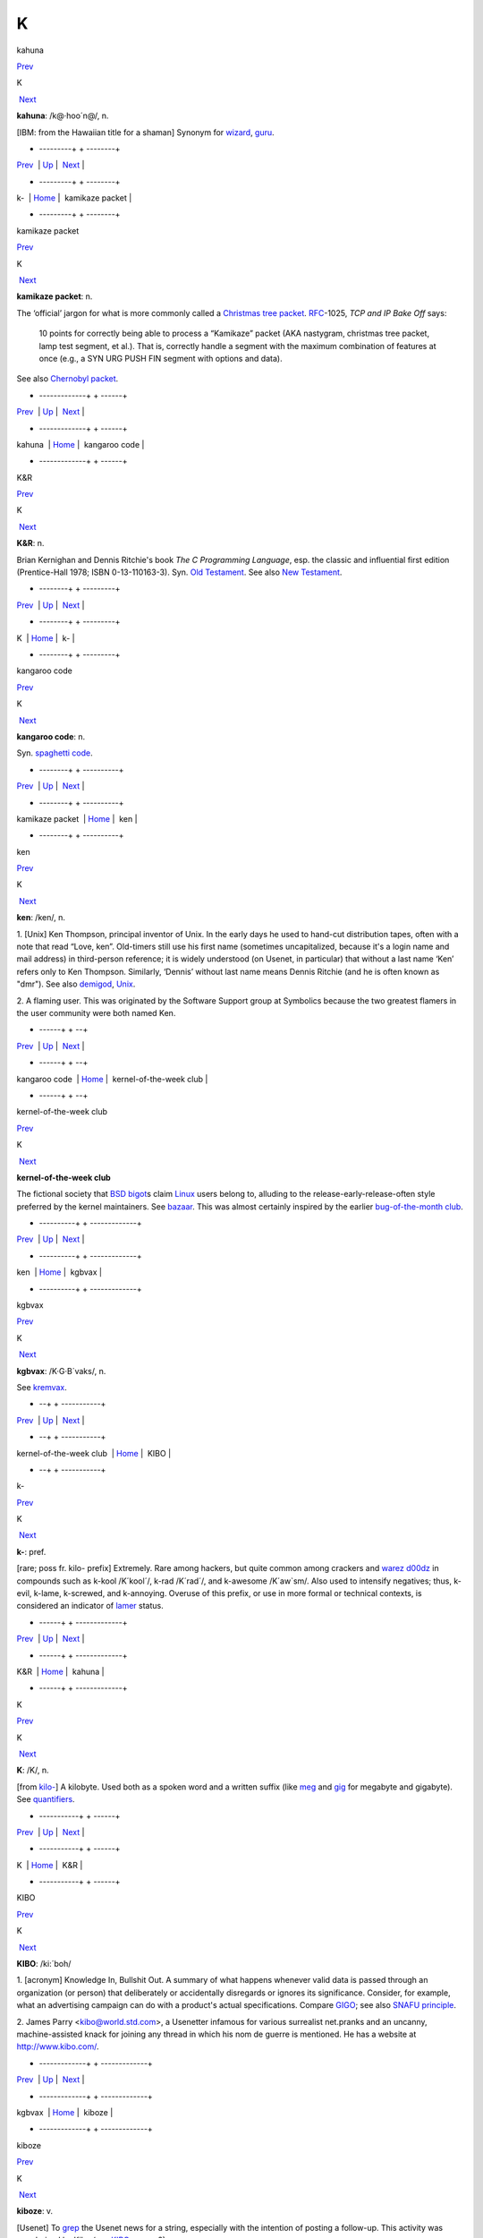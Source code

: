 ==
K
==

kahuna

`Prev <k-.html>`__ 

K

 `Next <kamikaze-packet.html>`__

 

**kahuna**: /k@·hoo´n@/, n.

[IBM: from the Hawaiian title for a shaman] Synonym for
`wizard <./W.html#wizard.html>`__, `guru <./G.html#guru.html>`__.

 

+ ---------+  +  --------+
| `Prev <k-.html>`__    | `Up <../K.html>`__         |  `Next <kamikaze-packet.html>`__   |
+ ---------+  +  --------+
| k-                    | `Home <../index.html>`__   |  kamikaze packet                   |
+ ---------+  +  --------+

kamikaze packet

`Prev <kahuna.html>`__ 

K

 `Next <kangaroo-code.html>`__

 

**kamikaze packet**: n.

The ‘official’ jargon for what is more commonly called a `Christmas
tree packet <./C.html#Christmas-tree-packet.html>`__.
`RFC <./R.html#RFC.html>`__-1025, *TCP and IP Bake Off* says:

    10 points for correctly being able to process a “Kamikaze” packet
    (AKA nastygram, christmas tree packet, lamp test segment, et al.).
    That is, correctly handle a segment with the maximum combination of
    features at once (e.g., a SYN URG PUSH FIN segment with options and
    data).

See also `Chernobyl packet <./C.html#Chernobyl-packet.html>`__.

 

+ -------------+  +  ------+
| `Prev <kahuna.html>`__    | `Up <../K.html>`__         |  `Next <kangaroo-code.html>`__   |
+ -------------+  +  ------+
| kahuna                    | `Home <../index.html>`__   |  kangaroo code                   |
+ -------------+  +  ------+

K&R

`Prev <K.html>`__ 

K

 `Next <k-.html>`__

 

**K&R**: n.

Brian Kernighan and Dennis Ritchie's book *The C Programming Language*,
esp. the classic and influential first edition (Prentice-Hall 1978; ISBN
0-13-110163-3). Syn. `Old Testament <./O.html#Old-Testament.html>`__. See
also `New Testament <./N.html#New-Testament.html>`__.

 

+ --------+  + ---------+
| `Prev <K.html>`__    | `Up <../K.html>`__         |  `Next <k-.html>`__   |
+ --------+  + ---------+
| K                    | `Home <../index.html>`__   |  k-                   |
+ --------+  + ---------+

kangaroo code

`Prev <kamikaze-packet.html>`__ 

K

 `Next <ken.html>`__

 

**kangaroo code**: n.

Syn. `spaghetti code <./S.html#spaghetti-code.html>`__.

 

+  --------+  + ----------+
| `Prev <kamikaze-packet.html>`__    | `Up <../K.html>`__         |  `Next <ken.html>`__   |
+  --------+  + ----------+
| kamikaze packet                    | `Home <../index.html>`__   |  ken                   |
+  --------+  + ----------+

ken

`Prev <kangaroo-code.html>`__ 

K

 `Next <kernel-of-the-week-club.html>`__

 

**ken**: /ken/, n.

1. [Unix] Ken Thompson, principal inventor of Unix. In the early days he
used to hand-cut distribution tapes, often with a note that read “Love,
ken”. Old-timers still use his first name (sometimes uncapitalized,
because it's a login name and mail address) in third-person reference;
it is widely understood (on Usenet, in particular) that without a last
name ‘Ken’ refers only to Ken Thompson. Similarly, ‘Dennis’ without last
name means Dennis Ritchie (and he is often known as "dmr"). See also
`demigod <./D.html#demigod.html>`__, `Unix <./U.html#Unix.html>`__.

2. A flaming user. This was originated by the Software Support group at
Symbolics because the two greatest flamers in the user community were
both named Ken.

 

+  ------+  +   --+
| `Prev <kangaroo-code.html>`__    | `Up <../K.html>`__         |  `Next <kernel-of-the-week-club.html>`__   |
+  ------+  +   --+
| kangaroo code                    | `Home <../index.html>`__   |  kernel-of-the-week club                   |
+  ------+  +   --+

kernel-of-the-week club

`Prev <ken.html>`__ 

K

 `Next <kgbvax.html>`__

 

**kernel-of-the-week club**

The fictional society that `BSD <./B.html#BSD.html>`__
`bigot <./B.html#bigot.html>`__\ s claim `Linux <./L.html#Linux.html>`__
users belong to, alluding to the release-early-release-often style
preferred by the kernel maintainers. See
`bazaar <./B.html#bazaar.html>`__. This was almost certainly inspired by
the earlier `bug-of-the-month
club <./B.html#bug-of-the-month-club.html>`__.

 

+ ----------+  + -------------+
| `Prev <ken.html>`__    | `Up <../K.html>`__         |  `Next <kgbvax.html>`__   |
+ ----------+  + -------------+
| ken                    | `Home <../index.html>`__   |  kgbvax                   |
+ ----------+  + -------------+

kgbvax

`Prev <kernel-of-the-week-club.html>`__ 

K

 `Next <KIBO.html>`__

 

**kgbvax**: /K·G·B´vaks/, n.

See `kremvax <kremvax.html>`__.

 

+   --+  + -----------+
| `Prev <kernel-of-the-week-club.html>`__    | `Up <../K.html>`__         |  `Next <KIBO.html>`__   |
+   --+  + -----------+
| kernel-of-the-week club                    | `Home <../index.html>`__   |  KIBO                   |
+   --+  + -----------+

k-

`Prev <K-ampersand-R.html>`__ 

K

 `Next <kahuna.html>`__

 

**k-**: pref.

[rare; poss fr. kilo- prefix] Extremely. Rare among hackers, but quite
common among crackers and `warez d00dz <./W.html#warez-d00dz.html>`__ in
compounds such as k-kool /K´kool´/, k-rad /K´rad´/, and k-awesome
/K´aw\`sm/. Also used to intensify negatives; thus, k-evil, k-lame,
k-screwed, and k-annoying. Overuse of this prefix, or use in more formal
or technical contexts, is considered an indicator of
`lamer <./L.html#lamer.html>`__ status.

 

+  ------+  + -------------+
| `Prev <K-ampersand-R.html>`__    | `Up <../K.html>`__         |  `Next <kahuna.html>`__   |
+  ------+  + -------------+
| K&R                              | `Home <../index.html>`__   |  kahuna                   |
+  ------+  + -------------+

K

`Prev <../K.html>`__ 

K

 `Next <K-ampersand-R.html>`__

 

**K**: /K/, n.

[from `kilo- <kilo-.html>`__] A kilobyte. Used both as a spoken word
and a written suffix (like `meg <./M.html#meg.html>`__ and
`gig <./G.html#gig.html>`__ for megabyte and gigabyte). See
`quantifiers <./Q.html#quantifiers.html>`__.

 

+ -----------+  +  ------+
| `Prev <../K.html>`__    | `Up <../K.html>`__         |  `Next <K-ampersand-R.html>`__   |
+ -----------+  +  ------+
| K                       | `Home <../index.html>`__   |  K&R                             |
+ -----------+  +  ------+

KIBO

`Prev <kgbvax.html>`__ 

K

 `Next <kiboze.html>`__

 

**KIBO**: /ki:´boh/

1. [acronym] Knowledge In, Bullshit Out. A summary of what happens
whenever valid data is passed through an organization (or person) that
deliberately or accidentally disregards or ignores its significance.
Consider, for example, what an advertising campaign can do with a
product's actual specifications. Compare `GIGO <./G.html#GIGO.html>`__;
see also `SNAFU principle <./S.html#SNAFU-principle.html>`__.

2. James Parry <kibo@world.std.com>, a Usenetter infamous for various
surrealist net.pranks and an uncanny, machine-assisted knack for joining
any thread in which his nom de guerre is mentioned. He has a website at
`http://www.kibo.com/ <http://www.kibo.com/>`__.

 

+ -------------+  + -------------+
| `Prev <kgbvax.html>`__    | `Up <../K.html>`__         |  `Next <kiboze.html>`__   |
+ -------------+  + -------------+
| kgbvax                    | `Home <../index.html>`__   |  kiboze                   |
+ -------------+  + -------------+

kiboze

`Prev <KIBO.html>`__ 

K

 `Next <kibozo.html>`__

 

**kiboze**: v.

[Usenet] To `grep <./G.html#grep.html>`__ the Usenet news for a string,
especially with the intention of posting a follow-up. This activity was
popularised by Kibo (see `KIBO <KIBO.html>`__, sense 2).

 

+ -----------+  + -------------+
| `Prev <KIBO.html>`__    | `Up <../K.html>`__         |  `Next <kibozo.html>`__   |
+ -----------+  + -------------+
| KIBO                    | `Home <../index.html>`__   |  kibozo                   |
+ -----------+  + -------------+

kibozo

`Prev <kiboze.html>`__ 

K

 `Next <kick.html>`__

 

**kibozo**: /ki:·boh´zoh/, n.

[Usenet] One who `kiboze <kiboze.html>`__\ s but is not Kibo (see
`KIBO <KIBO.html>`__, sense 2).

 

+ -------------+  + -----------+
| `Prev <kiboze.html>`__    | `Up <../K.html>`__         |  `Next <kick.html>`__   |
+ -------------+  + -----------+
| kiboze                    | `Home <../index.html>`__   |  kick                   |
+ -------------+  + -----------+

kick

`Prev <kibozo.html>`__ 

K

 `Next <kill-file.html>`__

 

**kick**: v.

1. [IRC] To cause somebody to be removed from a
`IRC <./I.html#IRC.html>`__ channel, an option only available to channel
ops. This is an extreme measure, often used to combat extreme
`flamage <./F.html#flamage.html>`__ or `flood <./F.html#flood.html>`__\ ing,
but sometimes used at the `CHOP <./C.html#CHOP.html>`__'s whim.

2. To reboot a machine or kill a running process. “The server's down,
let me go kick it.”

 

+ -------------+  +  --+
| `Prev <kibozo.html>`__    | `Up <../K.html>`__         |  `Next <kill-file.html>`__   |
+ -------------+  +  --+
| kibozo                    | `Home <../index.html>`__   |  kill file                   |
+ -------------+  +  --+

killer app

`Prev <kill-file.html>`__ 

K

 `Next <killer-micro.html>`__

 

**killer app**

The application that actually makes a sustaining market for a promising
but under-utilized technology. First used in the mid-1980s to describe
Lotus 1-2-3 once it became evident that demand for that product had been
the major driver of the early business market for IBM PCs. The term was
then retrospectively applied to VisiCalc, which had played a similar
role in the success of the Apple II. After 1994 it became commonplace to
describe the World Wide Web as the Internet's killer app. One of the
standard questions asked about each new personal-computer technology as
it emerges has become “what's the killer app?”

 

+  --+  +  -----+
| `Prev <kill-file.html>`__    | `Up <../K.html>`__         |  `Next <killer-micro.html>`__   |
+  --+  +  -----+
| kill file                    | `Home <../index.html>`__   |  killer micro                   |
+  --+  +  -----+

killer micro

`Prev <killer-app.html>`__ 

K

 `Next <killer-poke.html>`__

 

**killer micro**: n.

[popularized by Eugene Brooks c.1990] A microprocessor-based machine
that infringes on mini, mainframe, or supercomputer performance turf.
Often heard in “No one will survive the attack of the killer micros!”,
the battle cry of the downsizers.

The popularity of the phrase ‘attack of the killer micros’ is doubtless
reinforced by the title of the movie *Attack Of The Killer Tomatoes*
(one of the `canonical <./C.html#canonical.html>`__ examples of
so-bad-it's-wonderful among hackers). This has even more
`flavor <./F.html#flavor.html>`__ now that killer micros have gone on the
offensive not just individually (in workstations) but in hordes (within
massively parallel computers).

[2002 update: Eugene Brooks was right. Since this term first entered the
Jargon File in 1990, the minicomputer has effectively vanished, the
`mainframe <./M.html#mainframe.html>`__ sector is in deep and apparently
terminal decline, and even the supercomputer business has contracted
into a smaller niche. It's networked killer micros as far as the eye can
see. —ESR]

 

+  ---+  +  ----+
| `Prev <killer-app.html>`__    | `Up <../K.html>`__         |  `Next <killer-poke.html>`__   |
+  ---+  +  ----+
| killer app                    | `Home <../index.html>`__   |  killer poke                   |
+  ---+  +  ----+

killer poke

`Prev <killer-micro.html>`__ 

K

 `Next <kilo-.html>`__

 

**killer poke**: n.

A recipe for inducing hardware damage on a machine via insertion of
invalid values (see `poke <./P.html#poke.html>`__) into a memory-mapped
control register; used esp. of various fairly well-known tricks on
`bitty box <./B.html#bitty-box.html>`__\ es without hardware memory
management (such as the IBM PC and Commodore PET) that can overload and
trash analog electronics in the monitor. See also
`HCF <./H.html#HCF.html>`__.

 

+  -----+  + ------------+
| `Prev <killer-micro.html>`__    | `Up <../K.html>`__         |  `Next <kilo-.html>`__   |
+  -----+  + ------------+
| killer micro                    | `Home <../index.html>`__   |  kilo-                   |
+  -----+  + ------------+

kill file

`Prev <kick.html>`__ 

K

 `Next <killer-app.html>`__

 

**kill file**: n.

[Usenet; very common] (alt.: KILL file) Per-user file(s) used by some
`Usenet <./U.html#Usenet.html>`__ reading programs (originally Larry
Wall's rn(1)) to discard summarily (without presenting for reading)
articles matching some particularly uninteresting (or unwanted) patterns
of subject, author, or other header lines. Thus to add a person (or
subject) to one's kill file is to arrange for that person to be ignored
by one's newsreader in future. By extension, it may be used for a
decision to ignore the person or subject in other media. See also
`plonk <./P.html#plonk.html>`__.

 

+ -----------+  +  ---+
| `Prev <kick.html>`__    | `Up <../K.html>`__         |  `Next <killer-app.html>`__   |
+ -----------+  +  ---+
| kick                    | `Home <../index.html>`__   |  killer app                   |
+ -----------+  +  ---+

kilogoogle

`Prev <kilo-.html>`__ 

K

 `Next <KIPS.html>`__

 

**kilogoogle**: n.

The standard unit of measurement for Web search hits: a thousand Google
matches. “There are about a kilogoogle and a half sites with that band's
name on it.” Compare `google juice <./G.html#google-juice.html>`__.

 

+ ------------+  + -----------+
| `Prev <kilo-.html>`__    | `Up <../K.html>`__         |  `Next <KIPS.html>`__   |
+ ------------+  + -----------+
| kilo-                    | `Home <../index.html>`__   |  KIPS                   |
+ ------------+  + -----------+

kilo-

`Prev <killer-poke.html>`__ 

K

 `Next <kilogoogle.html>`__

 

**kilo-**: pref.

[SI] See `quantifiers <./Q.html#quantifiers.html>`__.

 

+  ----+  +  ---+
| `Prev <killer-poke.html>`__    | `Up <../K.html>`__         |  `Next <kilogoogle.html>`__   |
+  ----+  +  ---+
| killer poke                    | `Home <../index.html>`__   |  kilogoogle                   |
+  ----+  +  ---+

KIPS

`Prev <kilogoogle.html>`__ 

K

 `Next <KISS-Principle.html>`__

 

**KIPS**: /kips/, n.

[abbreviation, by analogy with `MIPS <./M.html#MIPS.html>`__ using
`K <K.html>`__] Thousands (*not* 1024s) of Instructions Per Second.
Usage: rare.

 

+  ---+  +  -------+
| `Prev <kilogoogle.html>`__    | `Up <../K.html>`__         |  `Next <KISS-Principle.html>`__   |
+  ---+  +  -------+
| kilogoogle                    | `Home <../index.html>`__   |  KISS Principle                   |
+  ---+  +  -------+

KISS Principle

`Prev <KIPS.html>`__ 

K

 `Next <kit.html>`__

 

**KISS Principle**: /kis´ prin´si·pl/, n.

“Keep It Simple, Stupid”. A maxim often invoked when discussing design
to fend off `creeping featurism <./C.html#creeping-featurism.html>`__ and
control development complexity. Possibly related to the
`marketroid <./M.html#marketroid.html>`__ maxim on sales presentations,
“Keep It Short and Simple”.

 

+ -----------+  + ----------+
| `Prev <KIPS.html>`__    | `Up <../K.html>`__         |  `Next <kit.html>`__   |
+ -----------+  + ----------+
| KIPS                    | `Home <../index.html>`__   |  kit                   |
+ -----------+  + ----------+

kit

`Prev <KISS-Principle.html>`__ 

K

 `Next <KLB.html>`__

 

**kit**: n.

[Usenet; poss.: fr.: `DEC <./D.html#DEC.html>`__ slang for a full software
distribution, as opposed to a patch or upgrade] A source software
distribution that has been packaged in such a way that it can
(theoretically) be unpacked and installed according to a series of steps
using only standard Unix tools, and entirely documented by some
reasonable chain of references from the top-level `README
file <./R.html#README-file.html>`__. The more general term
`distribution <./D.html#distribution.html>`__ may imply that special tools
or more stringent conditions on the host environment are required.

 

+  -------+  + ----------+
| `Prev <KISS-Principle.html>`__    | `Up <../K.html>`__         |  `Next <KLB.html>`__   |
+  -------+  + ----------+
| KISS Principle                    | `Home <../index.html>`__   |  KLB                   |
+  -------+  + ----------+

KLB

`Prev <kit.html>`__ 

K

 `Next <klone.html>`__

 

**KLB**: n.

[common among Perl hackers] Known Lazy Bastard. Used to describe
somebody who perpetually asks questions which are easily answered by
referring to the reference material or manual.

 

+ ----------+  + ------------+
| `Prev <kit.html>`__    | `Up <../K.html>`__         |  `Next <klone.html>`__   |
+ ----------+  + ------------+
| kit                    | `Home <../index.html>`__   |  klone                   |
+ ----------+  + ------------+

klone

`Prev <KLB.html>`__ 

K

 `Next <kludge.html>`__

 

**klone**: /klohn/, n.

See `clone <./C.html#clone.html>`__, sense 4.

 

+ ----------+  + -------------+
| `Prev <KLB.html>`__    | `Up <../K.html>`__         |  `Next <kludge.html>`__   |
+ ----------+  + -------------+
| KLB                    | `Home <../index.html>`__   |  kludge                   |
+ ----------+  + -------------+

kludge

`Prev <klone.html>`__ 

K

 `Next <kluge.html>`__

 

**kludge**

1. /kluhj/ n. Incorrect (though regrettably common) spelling of
`kluge <kluge.html>`__ (US). These two words have been confused in
American usage since the early 1960s, and widely confounded in Great
Britain since the end of World War II.

2. [TMRC] A `crock <./C.html#crock.html>`__ that works. (A long-ago
*Datamation* article by Jackson Granholme similarly said: “An
ill-assorted collection of poorly matching parts, forming a distressing
whole.”)

3. v. To use a kludge to get around a problem. “I've kludged around it
for now, but I'll fix it up properly later.”

This word appears to have derived from Scots kludge or kludgie for a
common toilet, via British military slang. It apparently became confused
with U.S. `kluge <kluge.html>`__ during or after World War II; some
Britons from that era use both words in definably different ways, but
`kluge <kluge.html>`__ is now uncommon in Great Britain. ‘Kludge’ in
Commonwealth hackish differs in meaning from ‘kluge’ in that it lacks
the positive senses; a kludge is something no Commonwealth hacker wants
to be associated too closely with. Also, ‘kludge’ is more widely known
in British mainstream slang than ‘kluge’ is in the U.S.

 

+ ------------+  + ------------+
| `Prev <klone.html>`__    | `Up <../K.html>`__         |  `Next <kluge.html>`__   |
+ ------------+  + ------------+
| klone                    | `Home <../index.html>`__   |  kluge                   |
+ ------------+  + ------------+

kluge around

`Prev <kluge.html>`__ 

K

 `Next <kluge-up.html>`__

 

**kluge around**: vt.

To avoid a bug or difficult condition by inserting a
`kluge <kluge.html>`__. Compare
`workaround <./W.html#workaround.html>`__.

 

+ ------------+  +  -+
| `Prev <kluge.html>`__    | `Up <../K.html>`__         |  `Next <kluge-up.html>`__   |
+ ------------+  +  -+
| kluge                    | `Home <../index.html>`__   |  kluge up                   |
+ ------------+  +  -+

kluge

`Prev <kludge.html>`__ 

K

 `Next <kluge-around.html>`__

 

**kluge**: /klooj/

[from the German ‘klug’, clever; poss. related to Polish & Russian
‘klucz’ (a key, a hint, a main point)]

1. n. A Rube Goldberg (or Heath Robinson) device, whether in hardware or
software.

2. n. A clever programming trick intended to solve a particular nasty
case in an expedient, if not clear, manner. Often used to repair bugs.
Often involves `ad-hockery <./A.html#ad-hockery.html>`__ and verges on
being a `crock <./C.html#crock.html>`__.

3. n. Something that works for the wrong reason.

4. vt. To insert a kluge into a program. “I've kluged this routine to
get around that weird bug, but there's probably a better way.”

5. [WPI] n. A feature that is implemented in a
`rude <./R.html#rude.html>`__ manner.

Nowadays this term is often encountered in the variant spelling
‘kludge’. Reports from `old fart <./O.html#old-fart.html>`__\ s are
consistent that ‘kluge’ was the original spelling, reported around
computers as far back as the mid-1950s and, at that time, used
exclusively of *hardware* kluges. In 1947, the *New York Folklore
Quarterly* reported a classic shaggy-dog story ‘Murgatroyd the Kluge
Maker’ then current in the Armed Forces, in which a ‘kluge’ was a
complex and puzzling artifact with a trivial function. Other sources
report that ‘kluge’ was common Navy slang in the WWII era for any piece
of electronics that worked well on shore but consistently failed at sea.

However, there is reason to believe this slang use may be a decade
older. Several respondents have connected it to the brand name of a
device called a “Kluge paper feeder”, an adjunct to mechanical printing
presses. Legend has it that the Kluge feeder was designed before small,
cheap electric motors and control electronics; it relied on a fiendishly
complex assortment of cams, belts, and linkages to both power and
synchronize all its operations from one motive driveshaft. It was
accordingly temperamental, subject to frequent breakdowns, and
devilishly difficult to repair — but oh, so clever! People who tell this
story also aver that ‘Kluge’ was the name of a design engineer.

There is in fact a Brandtjen & Kluge Inc., an old family business that
manufactures printing equipment — interestingly, their name is
pronounced /kloo´gee/! Henry Brandtjen, president of the firm, told me
(ESR, 1994) that his company was co-founded by his father and an
engineer named Kluge /kloo´gee/, who built and co-designed the original
Kluge automatic feeder in 1919. Mr. Brandtjen claims, however, that this
was a *simple* device (with only four cams); he says he has no idea how
the myth of its complexity took hold. Other correspondents differ with
Mr. Brandtjen's history of the device and his allegation that it was a
simple rather than complex one, but agree that the Kluge automatic
feeder was the most likely source of the folklore.

`TMRC <./T.html#TMRC.html>`__ and the MIT hacker culture of the early '60s
seems to have developed in a milieu that remembered and still used some
WWII military slang (see also `foobar <./F.html#foobar.html>`__). It seems
likely that ‘kluge’ came to MIT via alumni of the many military
electronics projects that had been located in Cambridge (many in MIT's
venerable Building 20, in which `TMRC <./T.html#TMRC.html>`__ is also
located) during the war.

The variant ‘kludge’ was apparently popularized by the
`Datamation <./D.html#Datamation.html>`__ article mentioned under
`kludge <kludge.html>`__; it was titled *How to Design a Kludge*
(February 1962, pp. 30, 31). This spelling was probably imported from
Great Britain, where `kludge <kludge.html>`__ has an independent
history (though this fact was largely unknown to hackers on either side
of the Atlantic before a mid-1993 debate in the Usenet group
"alt.folklore.computers" over the First and Second Edition versions of
this entry; everybody used to think `kludge <kludge.html>`__ was just
a mutation of `kluge <kluge.html>`__). It now appears that the
British, having forgotten the etymology of their own ‘kludge’ when
‘kluge’ crossed the Atlantic, repaid the U.S. by lobbing the ‘kludge’
orthography in the other direction and confusing their American cousins'
spelling!

The result of this history is a tangle. Many younger U.S. hackers
pronounce the word as /klooj/ but spell it, incorrectly for its meaning
and pronunciation, as ‘kludge’. (Phonetically, consider huge, refuge,
centrifuge, and deluge as opposed to sludge, judge, budge, and fudge.
Whatever its failings in other areas, English spelling is perfectly
consistent about this distinction.) British hackers mostly learned
/kluhj/ orally, use it in a restricted negative sense and are at least
consistent. European hackers have mostly learned the word from written
American sources and tend to pronounce it /kluhj/ but use the wider
American meaning!

Some observers consider this mess appropriate in view of the word's
meaning.

 

+ -------------+  +  -----+
| `Prev <kludge.html>`__    | `Up <../K.html>`__         |  `Next <kluge-around.html>`__   |
+ -------------+  +  -----+
| kludge                    | `Home <../index.html>`__   |  kluge around                   |
+ -------------+  +  -----+

kluge up

`Prev <kluge-around.html>`__ 

K

 `Next <Knights-of-the-Lambda-Calculus.html>`__

 

**kluge up**: vt.

To lash together a quick hack to perform a task; this is milder than
`cruft together <./C.html#cruft-together.html>`__ and has some of the
connotations of `hack up <./H.html#hack-up.html>`__ (note, however, that
the construction kluge on corresponding to `hack
on <./H.html#hack-on.html>`__ is never used). “I've kluged up this routine
to dump the buffer contents to a safe place.”

 

+  -----+  +   ---------+
| `Prev <kluge-around.html>`__    | `Up <../K.html>`__         |  `Next <Knights-of-the-Lambda-Calculus.html>`__   |
+  -----+  +   ---------+
| kluge around                    | `Home <../index.html>`__   |  Knights of the Lambda Calculus                   |
+  -----+  +   ---------+

Knights of the Lambda Calculus

`Prev <kluge-up.html>`__ 

K

 `Next <knobs.html>`__

 

**Knights of the Lambda Calculus**: n.

A semi-mythical organization of wizardly LISP and Scheme hackers. The
name refers to a mathematical formalism invented by Alonzo Church, with
which LISP is intimately connected. There is no enrollment list and the
criteria for induction are unclear, but one well-known LISPer has been
known to give out buttons and, in general, the *members* know who they
are....

 

+  -+  + ------------+
| `Prev <kluge-up.html>`__    | `Up <../K.html>`__         |  `Next <knobs.html>`__   |
+  -+  + ------------+
| kluge up                    | `Home <../index.html>`__   |  knobs                   |
+  -+  + ------------+

knobs

`Prev <Knights-of-the-Lambda-Calculus.html>`__ 

K

 `Next <knurd.html>`__

 

**knobs**: pl.n.

Configurable options, even in software and even those you can't adjust
in real time. Anything you can `twiddle <./T.html#twiddle.html>`__ is a
knob. “Has this PNG viewer got an alpha knob?” Software may be described
as having “knobs and switches” or occasionally “knobs and lights”. See
also `nerd knob <./N.html#nerd-knob.html>`__

 

+   ---------+  + ------------+
| `Prev <Knights-of-the-Lambda-Calculus.html>`__    | `Up <../K.html>`__         |  `Next <knurd.html>`__   |
+   ---------+  + ------------+
| Knights of the Lambda Calculus                    | `Home <../index.html>`__   |  knurd                   |
+   ---------+  + ------------+

knurd

`Prev <knobs.html>`__ 

K

 `Next <Knuth.html>`__

 

**knurd**: n.

1. [RPI] Renssaleer Polytechnic Institute local slang roughly equivalent
to the positive sense of `geek <./G.html#geek.html>`__, referring to
people who prefer technical hobbies to socializing.

2. In older usage at RPI, the term signified someone new to college
life, fresh out of high school, and wet behind the ears.

An IEEE Spectrum article (4/95, page 16) once derived ‘nerd’ in its
variant form ‘knurd’ from the word ‘drunk’ backwards; this etymology was
common at RPI. Though it is commonly confused with
`nerd <./N.html#nerd.html>`__, it appears these words have separate
origins (compare the `kluge <kluge.html>`__/`kludge <kludge.html>`__
pair).

 

+ ------------+  + ------------+
| `Prev <knobs.html>`__    | `Up <../K.html>`__         |  `Next <Knuth.html>`__   |
+ ------------+  + ------------+
| knobs                    | `Home <../index.html>`__   |  Knuth                   |
+ ------------+  + ------------+

Knuth

`Prev <knurd.html>`__ 

K

 `Next <koan.html>`__

 

**Knuth**: /ka·nooth´/, n.

[Donald E. Knuth's *The Art of Computer Programming*] Mythically, the
reference that answers all questions about data structures or
algorithms. A safe answer when you do not know: “I think you can find
that in Knuth.” Contrast `the
literature <./T.html#the-literature.html>`__. See also
`bible <./B.html#bible.html>`__. There is a Donald Knuth home page at
`http://Sunburn.Stanford.EDU/~knuth/ <http://Sunburn.Stanford.EDU/~knuth/>`__.

 

+ ------------+  + -----------+
| `Prev <knurd.html>`__    | `Up <../K.html>`__         |  `Next <koan.html>`__   |
+ ------------+  + -----------+
| knurd                    | `Home <../index.html>`__   |  koan                   |
+ ------------+  + -----------+

koan

`Prev <Knuth.html>`__ 

K

 `Next <kook.html>`__

 

**koan**: /koh´an/, n.

A Zen teaching riddle. Classically, koans are attractive paradoxes to be
meditated on; their purpose is to help one to enlightenment by
temporarily jamming normal cognitive processing so that something more
interesting can happen (this practice is associated with Rinzai Zen
Buddhism). Defined here because hackers are very fond of the koan form
and compose their own koans for humorous and/or enlightening effect. See
`Some AI Koans <../koans.html>`__, `has the X
nature <./H.html#has-the-X-nature.html>`__, `hacker
humor <./H.html#hacker-humor.html>`__.

 

+ ------------+  + -----------+
| `Prev <Knuth.html>`__    | `Up <../K.html>`__         |  `Next <kook.html>`__   |
+ ------------+  + -----------+
| Knuth                    | `Home <../index.html>`__   |  kook                   |
+ ------------+  + -----------+

kook

`Prev <koan.html>`__ 

K

 `Next <Kool-Aid.html>`__

 

**kook**

[Usenet; originally and more formally, net.kook] Term used to describe a
regular poster who continually posts messages with no apparent grounding
in reality. Different from a `troll <./T.html#troll.html>`__, which
implies a sort of sly wink on the part of a poster who knows better,
kooks really believe what they write, to the extent that they believe
anything.

The kook trademark is paranoia and grandiosity. Kooks will often build
up elaborate imaginary support structures, fake corporations and the
like, and continue to act as if those things are real even after their
falsity has been documented in public.

While they may appear harmless, and are usually filtered out by the
other regular participants in a newsgroup of mailing list, they can
still cause problems because the necessity for these measures is not
immediately apparent to newcomers; there are several instances on
record, for example, of journalists writing stories with quotes from
kooks who caught them unaware.

An entertaining web page chronicling the activities of many notable
kooks can be found at
`http://www.crank.net/usenet.html <http://www.crank.net/usenet.html>`__.

 

+ -----------+  +  -+
| `Prev <koan.html>`__    | `Up <../K.html>`__         |  `Next <Kool-Aid.html>`__   |
+ -----------+  +  -+
| koan                    | `Home <../index.html>`__   |  Kool-Aid                   |
+ -----------+  +  -+

Kool-Aid

`Prev <kook.html>`__ 

K

 `Next <kremvax.html>`__

 

**Kool-Aid**

[from a kid's sugar-enriched drink in fruity flavors] When someone who
should know better succumbs to marketing influences and actually begins
to believe the propaganda being dished out by a vendor, they are said to
have drunk the Kool-Aid. Usually the decortication process is slow and
almost unnoticeable until one day the victim emerges as a True Believer
and begins spreading the faith himself. The term originates in the
suicide of 914 followers of Jim Jones's People's Temple cult in Guyana
in 1978 (there are also resonances with Ken Kesey's Electric Kool-Aid
Acid Tests from the 1960s). What the Jonestown victims actually drank
was cyanide-laced Flavor-Aid, a cheap knockoff, rather than Kool-Aid
itself. There is a
`FAQ <http://www.cs.uu.nl/wais/html/na-dir/food/kool-aid-faq.html>`__ on
this topic.

This has live variants. When a suit is blithering on about their latest
technology and how it will save the world, that's ‘pouring Kool-Aid’.
When the suit does not violate the laws of physics, doesn't make
impossible claims, and in fact says something reasonable and believable,
that's pouring good Kool-Aid, usually used in the sentence “He pours
good Kool-Aid, doesn't he?” This connotes that the speaker might be
about to drink same.

 

+ -----------+  +  +
| `Prev <kook.html>`__    | `Up <../K.html>`__         |  `Next <kremvax.html>`__   |
+ -----------+  +  +
| kook                    | `Home <../index.html>`__   |  kremvax                   |
+ -----------+  +  +

kremvax

`Prev <Kool-Aid.html>`__ 

K

 `Next <kyrka.html>`__

 

**kremvax**: /krem·vaks/, n.

[from the then-large number of `Usenet <./U.html#Usenet.html>`__
`VAXen <./V.html#VAXen.html>`__ with names of the form "foovax"]
Originally, a fictitious Usenet site at the Kremlin, announced on April
1, 1984 in a posting ostensibly originated there by Soviet leader
Konstantin Chernenko. The
`posting <%20%20%20%20http://groups.google.com/groups?selm=0001%40kremvax.UUCP>`__
was actually forged by Piet Beertema as an April Fool's joke. Other
fictitious sites mentioned in the hoax were "moskvax" and
`kgbvax <kgbvax.html>`__. This was probably the funniest of the many
April Fool's forgeries perpetrated on Usenet (which has negligible
security against them), because the notion that Usenet might ever
penetrate the Iron Curtain seemed so totally absurd at the time.

In fact, it was only six years later that the first genuine site in
Moscow, "demos.su", joined Usenet. Some readers needed convincing that
the postings from it weren't just another prank. Vadim Antonov, senior
programmer at Demos and the major poster from there up to mid-1991, was
quite aware of all this, referred to it frequently in his own postings,
and at one point twitted some credulous readers by blandly asserting
that he *was* a hoax!

Eventually he even arranged to have the domain's gateway site named
"kremvax", thus neatly turning fiction into fact and demonstrating
that the hackish sense of humor transcends cultural barriers. [Mr.
Antonov also contributed the Russian-language material for this lexicon.
—ESR]

In an even more ironic historical footnote, "kremvax" became an
electronic center of the anti-communist resistance during the bungled
hard-line coup of August 1991. During those three days the Soviet UUCP
network centered on "kremvax" became the only trustworthy news source
for many places within the USSR. Though the sysops were concentrating on
internal communications, cross-border postings included immediate
transliterations of Boris Yeltsin's decrees condemning the coup and
eyewitness reports of the demonstrations in Moscow's streets. In those
hours, years of speculation that totalitarianism would prove unable to
maintain its grip on politically-loaded information in the age of
computer networking were proved devastatingly accurate — and the
original "kremvax" joke became a reality as Yeltsin and the new
Russian revolutionaries of glasnost and perestroika made "kremvax" one
of the timeliest means of their outreach to the West.

 

+  -+  + ------------+
| `Prev <Kool-Aid.html>`__    | `Up <../K.html>`__         |  `Next <kyrka.html>`__   |
+  -+  + ------------+
| Kool-Aid                    | `Home <../index.html>`__   |  kyrka                   |
+  -+  + ------------+

kyrka

`Prev <kremvax.html>`__ 

K

 `Next <../L.html>`__

 

**kyrka**: /chur´ka/, n.

[Swedish] See `feature key <./F.html#feature-key.html>`__.

 

+  +  + -----------+
| `Prev <kremvax.html>`__    | `Up <../K.html>`__         |  `Next <../L.html>`__   |
+  +  + -----------+
| kremvax                    | `Home <../index.html>`__   |  L                      |
+  +  + -----------+

